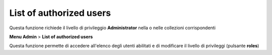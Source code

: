 
List of authorized users
--------------------------------------------

Questa funzione richiede il livello di privileggio **Administrator** nella o nelle collezioni corrispondenti


**Menu Admin** > **List of authorized users**

Questa funzione permette di accedere all'elenco degli utenti abilitati e di modificare il livello di privileggi (pulsante **roles**)

